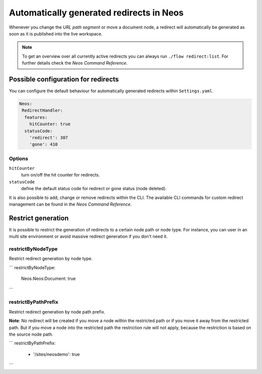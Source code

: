 =========================================
Automatically generated redirects in Neos
=========================================

Whenever you change the `URL path segment` or move a document node, a redirect will automatically be generated as soon as it is published into the live workspace.

.. note:: To get an overview over all currently active redirects you can always run ``./flow redirect:list``. For further details check the `Neos Command Reference`.

Possible configuration for redirects
------------------------------------

You can configure the default behaviour for automatically generated redirects within ``Settings.yaml``.

.. code-block:: yaml

  Neos:
   RedirectHandler:
    features:
      hitCounter: true
    statusCode:
      'redirect': 307
      'gone': 410


Options
^^^^^^^

``hitCounter``
  turn on/off the hit counter for redirects.
``statusCode``
  define the default status code for redirect or gone status (node deleted).


It is also possible to add, change or remove redirects within the CLI.
The available CLI commands for custom redirect management can be found in the `Neos Command Reference`.


Restrict generation
-------------------

It is possible to restrict the generation of redirects to a certain node path or node type. For instance, you can user
in an multi site environment or avoid massive redirect generation if you don't need it.

restrictByNodeType
^^^^^^^^^^^^^^^^^^

Restrict redirect generation by node type.

```
restrictByNodeType:
  Neos.Neos:Document: true
```

restrictByPathPrefix
^^^^^^^^^^^^^^^^^^^^

Restrict redirect generation by node path prefix.

**Note**: No redirect will be created if you move a node within the restricted path or if you move it away from the
restricted path. But if you move a node into the restricted path the restriction rule will not apply, because the
restriction is based on the source node path.

```
restrictByPathPrefix:
  - '/sites/neosdemo': true
```
